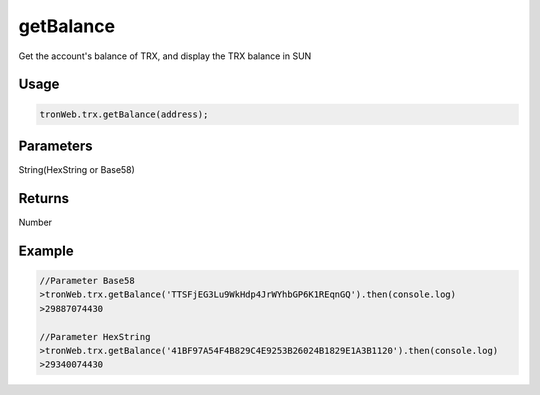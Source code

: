 getBalance
===========

Get the account's balance of TRX, and display the TRX balance in SUN

-------
Usage
-------

.. code-block:: javascript

  tronWeb.trx.getBalance(address);

--------------
Parameters
--------------

String(HexString or Base58)

-------
Returns
-------

Number

-------
Example
-------

.. code-block:: javascript

  //Parameter Base58
  >tronWeb.trx.getBalance('TTSFjEG3Lu9WkHdp4JrWYhbGP6K1REqnGQ').then(console.log)
  >29887074430

  //Parameter HexString
  >tronWeb.trx.getBalance('41BF97A54F4B829C4E9253B26024B1829E1A3B1120').then(console.log)
  >29340074430
